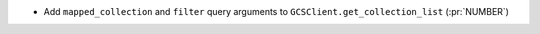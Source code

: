 * Add ``mapped_collection`` and ``filter`` query arguments to ``GCSClient.get_collection_list`` (:pr:`NUMBER`)
